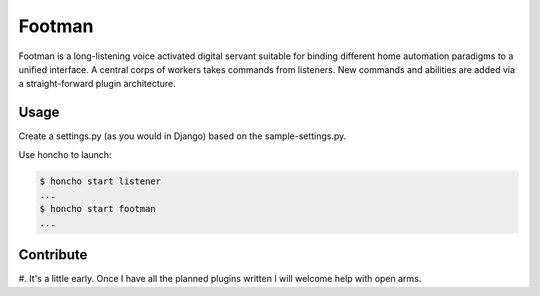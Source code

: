 Footman
=======

Footman is a long-listening voice activated digital servant suitable
for binding different home automation paradigms to a unified interface.
A central corps of workers takes commands from listeners.  New commands
and abilities are added via a straight-forward plugin architecture.

Usage
-----

Create a settings.py (as you would in Django) based on the sample-settings.py.

Use honcho to launch:

.. code-block:: bash

    $ honcho start listener
    ...
    $ honcho start footman
    ...

Contribute
----------

#.  It's a little early.  Once I have all the planned plugins written I
will welcome help with open arms.

